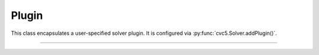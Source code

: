Plugin
======

This class encapsulates a user-specified solver plugin.
It is configured via :py:func:`cvc5.Solver.addPlugin()`.

----

.. doxygenclass:: cvc5::Plugin
    :project: cvc5
    :members:
    :undoc-members:

